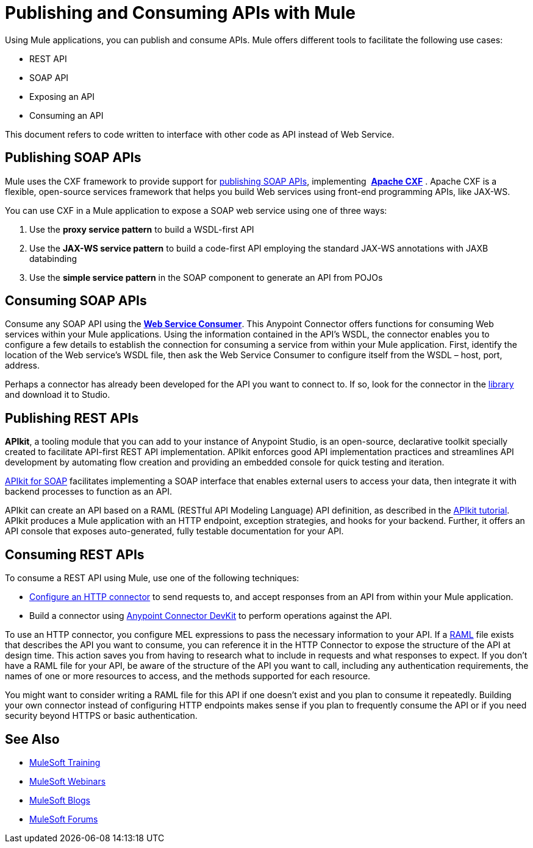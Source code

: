 = Publishing and Consuming APIs with Mule
:keywords: anypoint studio, apis

Using Mule applications, you can publish and consume APIs. Mule offers different tools to facilitate the following use cases:

* REST API
* SOAP API
* Exposing an API
* Consuming an API

This document refers to code written to interface with other code as API instead of Web Service.

== Publishing SOAP APIs

Mule uses the CXF framework to provide support for link:/mule-user-guide/v/3.8/publishing-a-soap-api[publishing SOAP APIs], implementing  *http://incubator.apache.org/cxf/[Apache CXF]* . Apache CXF is a flexible, open-source services framework that helps you build Web services using front-end programming APIs, like JAX-WS. 

You can use CXF in a Mule application to expose a SOAP web service using one of three ways:

. Use the *proxy service pattern* to build a WSDL-first API
. Use the *JAX-WS service pattern* to build a code-first API employing the standard JAX-WS annotations with JAXB databinding
. Use the *simple service pattern* in the SOAP component to generate an API from POJOs

== Consuming SOAP APIs

Consume any SOAP API using the link:/mule-user-guide/v/3.8/web-service-consumer[*Web Service Consumer*]. This Anypoint Connector offers functions for consuming Web services within your Mule applications. Using the information contained in the API's WSDL, the connector enables you to configure a few details to establish the connection for consuming a service from within your Mule application. First, identify the location of the Web service's WSDL file, then ask the Web Service Consumer to configure itself from the WSDL – host, port, address. 

Perhaps a connector has already been developed for the API you want to connect to. If so, look for the connector in the link:https://www.mulesoft.com/library#!/[library] and download it to Studio.

== Publishing REST APIs

*APIkit*, a tooling module that you can add to your instance of Anypoint Studio, is an open-source, declarative toolkit specially created to facilitate API-first REST API implementation. APIkit enforces good API implementation practices and streamlines API development by automating flow creation and providing an embedded console for quick testing and iteration.

link:/apikit/apikit-for-soap[APIkit for SOAP] facilitates implementing a SOAP interface that enables external users to access your data, then integrate it with backend processes to function as an API.

APIkit can create an API based on a RAML (RESTful API Modeling Language) API definition, as described in the link:/apikit/apikit-tutorial[APIkit tutorial]. APIkit produces a Mule application with an HTTP endpoint, exception strategies, and hooks for your backend. Further, it offers an API console that exposes auto-generated, fully testable documentation for your API.

== Consuming REST APIs

To consume a REST API using Mule, use one of the following techniques:

* link:/mule-user-guide/v/3.8/consuming-a-rest-api[Configure an HTTP connector] to send requests to, and accept responses from an API from within your Mule application.
* Build a connector using link:/anypoint-connector-devkit/v/3.8[Anypoint Connector DevKit] to perform operations against the API.

To use an HTTP connector, you configure MEL expressions to pass the necessary information to your API. If a link:http://raml.org[RAML] file exists that describes the API you want to consume, you can reference it in the HTTP Connector to expose the structure of the API at design time. This action saves you from having to research what to include in requests and what responses to expect. If you don't have a RAML file for your API, be aware of the structure of the API you want to call, including any authentication requirements, the names of one or more resources to access, and the methods supported for each resource.

You might want to consider writing a RAML file for this API if one doesn't exist and you plan to consume it repeatedly. Building your own connector instead of configuring HTTP endpoints makes sense if you plan to frequently consume the API or if you need security beyond HTTPS or basic authentication.

== See Also

* link:http://training.mulesoft.com[MuleSoft Training]
* link:https://www.mulesoft.com/webinars[MuleSoft Webinars]
* link:http://blogs.mulesoft.com[MuleSoft Blogs]
* link:http://forums.mulesoft.com[MuleSoft Forums]
